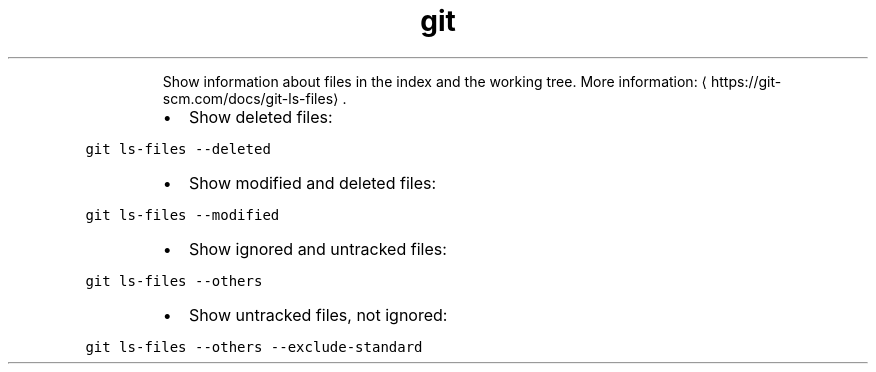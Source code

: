 .TH git ls\-files
.PP
.RS
Show information about files in the index and the working tree.
More information: \[la]https://git-scm.com/docs/git-ls-files\[ra]\&.
.RE
.RS
.IP \(bu 2
Show deleted files:
.RE
.PP
\fB\fCgit ls\-files \-\-deleted\fR
.RS
.IP \(bu 2
Show modified and deleted files:
.RE
.PP
\fB\fCgit ls\-files \-\-modified\fR
.RS
.IP \(bu 2
Show ignored and untracked files:
.RE
.PP
\fB\fCgit ls\-files \-\-others\fR
.RS
.IP \(bu 2
Show untracked files, not ignored:
.RE
.PP
\fB\fCgit ls\-files \-\-others \-\-exclude\-standard\fR
